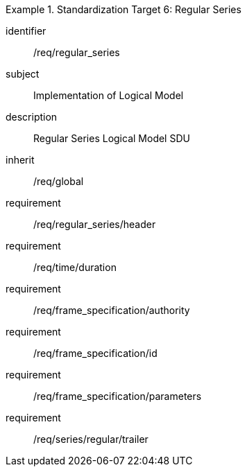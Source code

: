 
[requirements_class]
.Standardization Target 6: Regular Series
====
[%metadata]
identifier:: /req/regular_series
subject:: Implementation of Logical Model
description:: Regular Series Logical Model SDU
inherit:: /req/global

requirement:: /req/regular_series/header
requirement:: /req/time/duration
requirement:: /req/frame_specification/authority
requirement:: /req/frame_specification/id
requirement:: /req/frame_specification/parameters
requirement:: /req/series/regular/trailer
====
